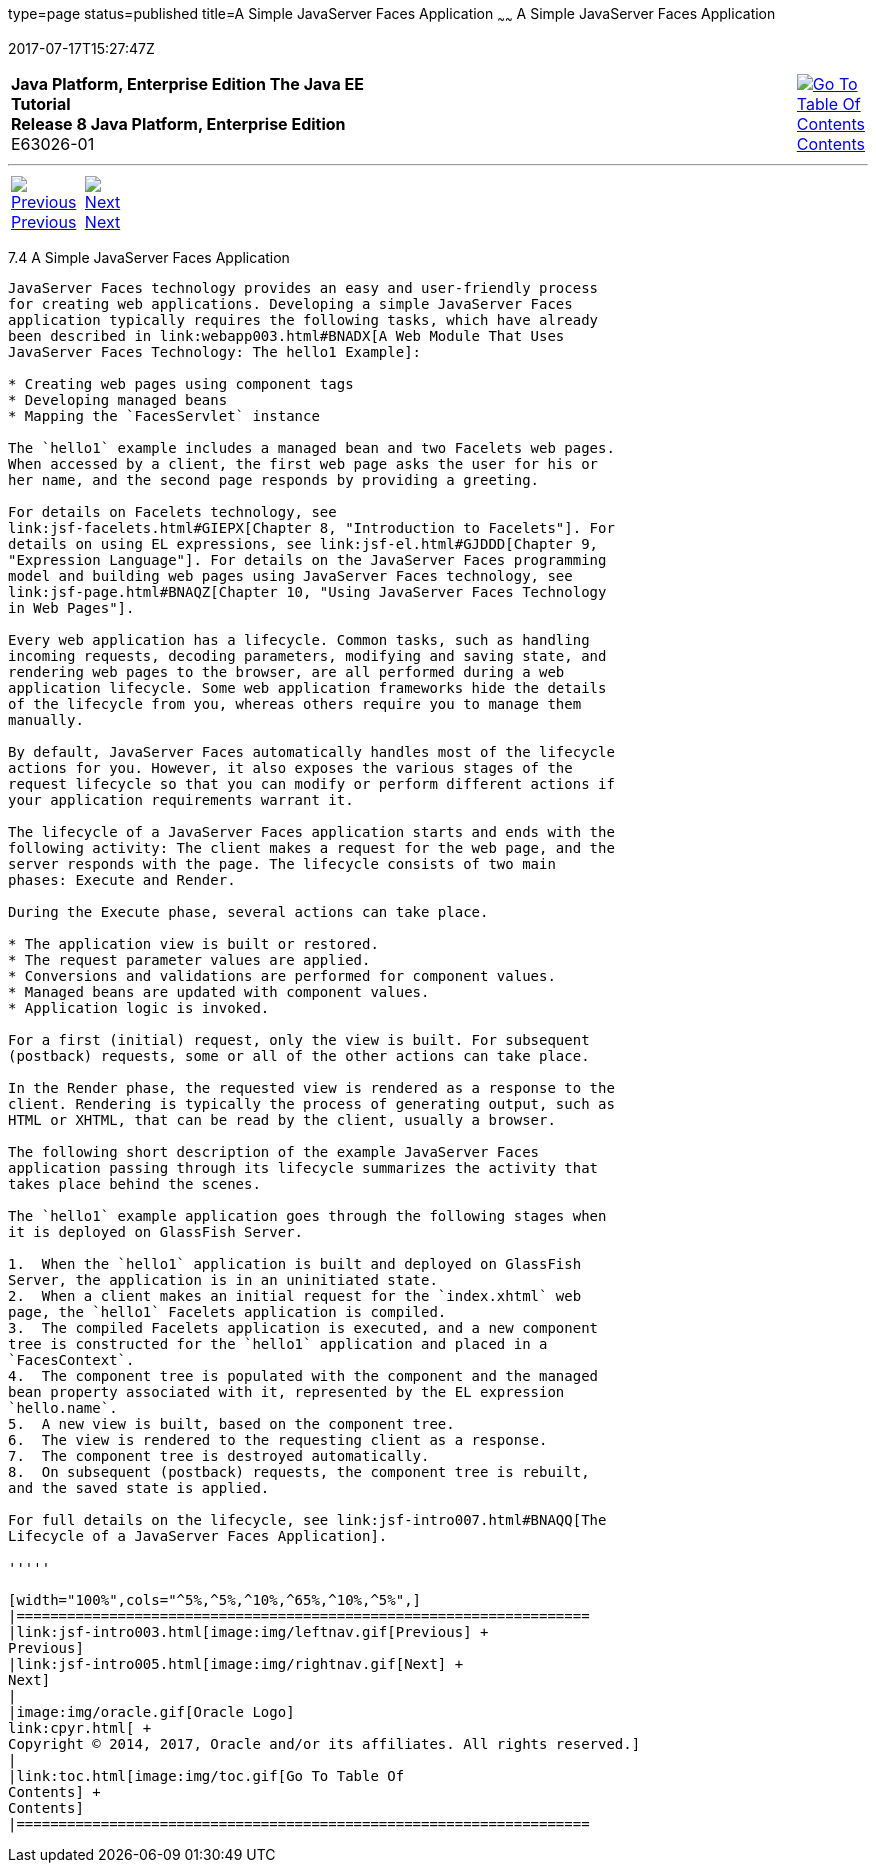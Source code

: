 type=page
status=published
title=A Simple JavaServer Faces Application
~~~~~~
A Simple JavaServer Faces Application
=====================================
2017-07-17T15:27:47Z

[[top]]

[width="100%",cols="50%,45%,^5%",]
|=======================================================================
|*Java Platform, Enterprise Edition The Java EE Tutorial* +
*Release 8 Java Platform, Enterprise Edition* +
E63026-01
|
|link:toc.html[image:img/toc.gif[Go To Table Of
Contents] +
Contents]
|=======================================================================

'''''

[cols="^5%,^5%,90%",]
|=======================================================================
|link:jsf-intro003.html[image:img/leftnav.gif[Previous] +
Previous] 
|link:jsf-intro005.html[image:img/rightnav.gif[Next] +
Next] | 
|=======================================================================


[[GJAAM]]

[[a-simple-javaserver-faces-application]]
7.4 A Simple JavaServer Faces Application
-----------------------------------------

JavaServer Faces technology provides an easy and user-friendly process
for creating web applications. Developing a simple JavaServer Faces
application typically requires the following tasks, which have already
been described in link:webapp003.html#BNADX[A Web Module That Uses
JavaServer Faces Technology: The hello1 Example]:

* Creating web pages using component tags
* Developing managed beans
* Mapping the `FacesServlet` instance

The `hello1` example includes a managed bean and two Facelets web pages.
When accessed by a client, the first web page asks the user for his or
her name, and the second page responds by providing a greeting.

For details on Facelets technology, see
link:jsf-facelets.html#GIEPX[Chapter 8, "Introduction to Facelets"]. For
details on using EL expressions, see link:jsf-el.html#GJDDD[Chapter 9,
"Expression Language"]. For details on the JavaServer Faces programming
model and building web pages using JavaServer Faces technology, see
link:jsf-page.html#BNAQZ[Chapter 10, "Using JavaServer Faces Technology
in Web Pages"].

Every web application has a lifecycle. Common tasks, such as handling
incoming requests, decoding parameters, modifying and saving state, and
rendering web pages to the browser, are all performed during a web
application lifecycle. Some web application frameworks hide the details
of the lifecycle from you, whereas others require you to manage them
manually.

By default, JavaServer Faces automatically handles most of the lifecycle
actions for you. However, it also exposes the various stages of the
request lifecycle so that you can modify or perform different actions if
your application requirements warrant it.

The lifecycle of a JavaServer Faces application starts and ends with the
following activity: The client makes a request for the web page, and the
server responds with the page. The lifecycle consists of two main
phases: Execute and Render.

During the Execute phase, several actions can take place.

* The application view is built or restored.
* The request parameter values are applied.
* Conversions and validations are performed for component values.
* Managed beans are updated with component values.
* Application logic is invoked.

For a first (initial) request, only the view is built. For subsequent
(postback) requests, some or all of the other actions can take place.

In the Render phase, the requested view is rendered as a response to the
client. Rendering is typically the process of generating output, such as
HTML or XHTML, that can be read by the client, usually a browser.

The following short description of the example JavaServer Faces
application passing through its lifecycle summarizes the activity that
takes place behind the scenes.

The `hello1` example application goes through the following stages when
it is deployed on GlassFish Server.

1.  When the `hello1` application is built and deployed on GlassFish
Server, the application is in an uninitiated state.
2.  When a client makes an initial request for the `index.xhtml` web
page, the `hello1` Facelets application is compiled.
3.  The compiled Facelets application is executed, and a new component
tree is constructed for the `hello1` application and placed in a
`FacesContext`.
4.  The component tree is populated with the component and the managed
bean property associated with it, represented by the EL expression
`hello.name`.
5.  A new view is built, based on the component tree.
6.  The view is rendered to the requesting client as a response.
7.  The component tree is destroyed automatically.
8.  On subsequent (postback) requests, the component tree is rebuilt,
and the saved state is applied.

For full details on the lifecycle, see link:jsf-intro007.html#BNAQQ[The
Lifecycle of a JavaServer Faces Application].

'''''

[width="100%",cols="^5%,^5%,^10%,^65%,^10%,^5%",]
|====================================================================
|link:jsf-intro003.html[image:img/leftnav.gif[Previous] +
Previous] 
|link:jsf-intro005.html[image:img/rightnav.gif[Next] +
Next]
|
|image:img/oracle.gif[Oracle Logo]
link:cpyr.html[ +
Copyright © 2014, 2017, Oracle and/or its affiliates. All rights reserved.]
|
|link:toc.html[image:img/toc.gif[Go To Table Of
Contents] +
Contents]
|====================================================================
